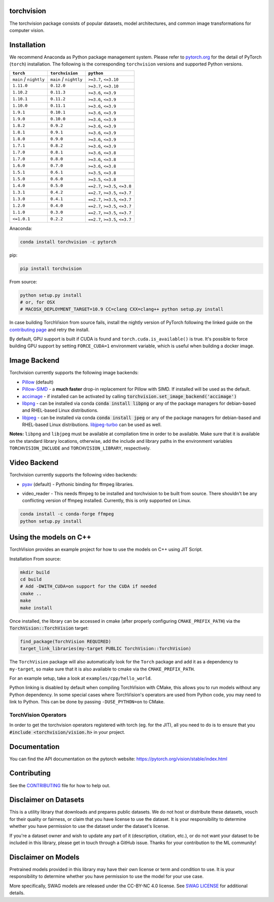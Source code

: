 torchvision
===========

.. image:: https://pepy.tech/badge/torchvision
    :target: https://pepy.tech/project/torchvision

.. image:: https://img.shields.io/badge/dynamic/json.svg?label=docs&url=https%3A%2F%2Fpypi.org%2Fpypi%2Ftorchvision%2Fjson&query=%24.info.version&colorB=brightgreen&prefix=v
    :target: https://pytorch.org/vision/stable/index.html


The torchvision package consists of popular datasets, model architectures, and common image transformations for computer vision.


Installation
============

We recommend Anaconda as Python package management system. Please refer to `pytorch.org <https://pytorch.org/>`_
for the detail of PyTorch (``torch``) installation. The following is the corresponding ``torchvision`` versions and
supported Python versions.

+--------------------------+--------------------------+---------------------------------+
| ``torch``                | ``torchvision``          | ``python``                      |
+==========================+==========================+=================================+
| ``main`` / ``nightly``   | ``main`` / ``nightly``   | ``>=3.7``, ``<=3.10``           |
+--------------------------+--------------------------+---------------------------------+
| ``1.11.0``               | ``0.12.0``               | ``>=3.7``, ``<=3.10``           |
+--------------------------+--------------------------+---------------------------------+
| ``1.10.2``               | ``0.11.3``               | ``>=3.6``, ``<=3.9``            |
+--------------------------+--------------------------+---------------------------------+
| ``1.10.1``               | ``0.11.2``               | ``>=3.6``, ``<=3.9``            |
+--------------------------+--------------------------+---------------------------------+
| ``1.10.0``               | ``0.11.1``               | ``>=3.6``, ``<=3.9``            |
+--------------------------+--------------------------+---------------------------------+
| ``1.9.1``                | ``0.10.1``               | ``>=3.6``, ``<=3.9``            |
+--------------------------+--------------------------+---------------------------------+
| ``1.9.0``                | ``0.10.0``               | ``>=3.6``, ``<=3.9``            |
+--------------------------+--------------------------+---------------------------------+
| ``1.8.2``                | ``0.9.2``                | ``>=3.6``, ``<=3.9``            |
+--------------------------+--------------------------+---------------------------------+
| ``1.8.1``                | ``0.9.1``                | ``>=3.6``, ``<=3.9``            |
+--------------------------+--------------------------+---------------------------------+
| ``1.8.0``                | ``0.9.0``                | ``>=3.6``, ``<=3.9``            |
+--------------------------+--------------------------+---------------------------------+
| ``1.7.1``                | ``0.8.2``                | ``>=3.6``, ``<=3.9``            |
+--------------------------+--------------------------+---------------------------------+
| ``1.7.0``                | ``0.8.1``                | ``>=3.6``, ``<=3.8``            |
+--------------------------+--------------------------+---------------------------------+
| ``1.7.0``                | ``0.8.0``                | ``>=3.6``, ``<=3.8``            |
+--------------------------+--------------------------+---------------------------------+
| ``1.6.0``                | ``0.7.0``                | ``>=3.6``, ``<=3.8``            |
+--------------------------+--------------------------+---------------------------------+
| ``1.5.1``                | ``0.6.1``                | ``>=3.5``, ``<=3.8``            |
+--------------------------+--------------------------+---------------------------------+
| ``1.5.0``                | ``0.6.0``                | ``>=3.5``, ``<=3.8``            |
+--------------------------+--------------------------+---------------------------------+
| ``1.4.0``                | ``0.5.0``                | ``==2.7``, ``>=3.5``, ``<=3.8`` |
+--------------------------+--------------------------+---------------------------------+
| ``1.3.1``                | ``0.4.2``                | ``==2.7``, ``>=3.5``, ``<=3.7`` |
+--------------------------+--------------------------+---------------------------------+
| ``1.3.0``                | ``0.4.1``                | ``==2.7``, ``>=3.5``, ``<=3.7`` |
+--------------------------+--------------------------+---------------------------------+
| ``1.2.0``                | ``0.4.0``                | ``==2.7``, ``>=3.5``, ``<=3.7`` |
+--------------------------+--------------------------+---------------------------------+
| ``1.1.0``                | ``0.3.0``                | ``==2.7``, ``>=3.5``, ``<=3.7`` |
+--------------------------+--------------------------+---------------------------------+
| ``<=1.0.1``              | ``0.2.2``                | ``==2.7``, ``>=3.5``, ``<=3.7`` |
+--------------------------+--------------------------+---------------------------------+

Anaconda:

.. code:: bash

    conda install torchvision -c pytorch

pip:

.. code:: bash

    pip install torchvision

From source:

.. code:: bash

    python setup.py install
    # or, for OSX
    # MACOSX_DEPLOYMENT_TARGET=10.9 CC=clang CXX=clang++ python setup.py install


In case building TorchVision from source fails, install the nightly version of PyTorch following
the linked guide on the  `contributing page <https://github.com/pytorch/vision/blob/main/CONTRIBUTING.md#development-installation>`_ and retry the install.

By default, GPU support is built if CUDA is found and ``torch.cuda.is_available()`` is true.
It's possible to force building GPU support by setting ``FORCE_CUDA=1`` environment variable,
which is useful when building a docker image.

Image Backend
=============
Torchvision currently supports the following image backends:

* `Pillow`_ (default)

* `Pillow-SIMD`_ - a **much faster** drop-in replacement for Pillow with SIMD. If installed will be used as the default.

* `accimage`_ - if installed can be activated by calling :code:`torchvision.set_image_backend('accimage')`

* `libpng`_ - can be installed via conda :code:`conda install libpng` or any of the package managers for debian-based and RHEL-based Linux distributions.

* `libjpeg`_ - can be installed via conda :code:`conda install jpeg` or any of the package managers for debian-based and RHEL-based Linux distributions. `libjpeg-turbo`_ can be used as well.

**Notes:** ``libpng`` and ``libjpeg`` must be available at compilation time in order to be available. Make sure that it is available on the standard library locations,
otherwise, add the include and library paths in the environment variables ``TORCHVISION_INCLUDE`` and ``TORCHVISION_LIBRARY``, respectively.

.. _libpng : http://www.libpng.org/pub/png/libpng.html
.. _Pillow : https://python-pillow.org/
.. _Pillow-SIMD : https://github.com/uploadcare/pillow-simd
.. _accimage: https://github.com/pytorch/accimage
.. _libjpeg: http://ijg.org/
.. _libjpeg-turbo: https://libjpeg-turbo.org/

Video Backend
=============
Torchvision currently supports the following video backends:

* `pyav`_ (default) - Pythonic binding for ffmpeg libraries.

.. _pyav : https://github.com/PyAV-Org/PyAV

* video_reader - This needs ffmpeg to be installed and torchvision to be built from source. There shouldn't be any conflicting version of ffmpeg installed. Currently, this is only supported on Linux.

.. code:: bash

     conda install -c conda-forge ffmpeg
     python setup.py install


Using the models on C++
=======================
TorchVision provides an example project for how to use the models on C++ using JIT Script.

Installation From source:

.. code:: bash

    mkdir build
    cd build
    # Add -DWITH_CUDA=on support for the CUDA if needed
    cmake ..
    make
    make install

Once installed, the library can be accessed in cmake (after properly configuring ``CMAKE_PREFIX_PATH``) via the :code:`TorchVision::TorchVision` target:

.. code:: rest

	find_package(TorchVision REQUIRED)
	target_link_libraries(my-target PUBLIC TorchVision::TorchVision)

The ``TorchVision`` package will also automatically look for the ``Torch`` package and add it as a dependency to ``my-target``,
so make sure that it is also available to cmake via the ``CMAKE_PREFIX_PATH``.

For an example setup, take a look at ``examples/cpp/hello_world``.

Python linking is disabled by default when compiling TorchVision with CMake, this allows you to run models without any Python 
dependency. In some special cases where TorchVision's operators are used from Python code, you may need to link to Python. This 
can be done by passing ``-DUSE_PYTHON=on`` to CMake.

TorchVision Operators
---------------------
In order to get the torchvision operators registered with torch (eg. for the JIT), all you need to do is to ensure that you
:code:`#include <torchvision/vision.h>` in your project.

Documentation
=============
You can find the API documentation on the pytorch website: https://pytorch.org/vision/stable/index.html

Contributing
============

See the `CONTRIBUTING <CONTRIBUTING.md>`_ file for how to help out.

Disclaimer on Datasets
======================

This is a utility library that downloads and prepares public datasets. We do not host or distribute these datasets, vouch for their quality or fairness, or claim that you have license to use the dataset. It is your responsibility to determine whether you have permission to use the dataset under the dataset's license.

If you're a dataset owner and wish to update any part of it (description, citation, etc.), or do not want your dataset to be included in this library, please get in touch through a GitHub issue. Thanks for your contribution to the ML community!

Disclaimer on Models
====================

Pretrained models provided in this library may have their own license or term and condition to use. It is your responsibility to determine whether you have permission to use the model for your use case.

More specifically, SWAG models are released under the CC-BY-NC 4.0 license. See `SWAG LICENSE <https://github.com/facebookresearch/SWAG/blob/main/LICENSE>`_ for additional details.
